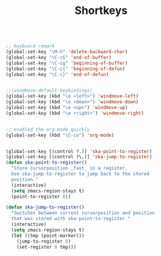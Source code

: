 #+TITLE: Shortkeys
#+OPTIONS: toc:nil num:nil ^:nil

#+BEGIN_SRC emacs-lisp

;; keyboard remark
(global-set-key "\M-h" 'delete-backward-char)
(global-set-key "\C-cG" 'end-of-buffer)
(global-set-key "\C-cg" 'beginning-of-buffer)
(global-set-key "\C-c{" 'beginning-of-defun)
(global-set-key "\C-c}" 'end-of-defun)


;;(windmove-default-keybindings)
(global-set-key (kbd "\e <left>") 'windmove-left)
(global-set-key (kbd "\e <down>") 'windmove-down)
(global-set-key (kbd "\e <up>") 'windmove-up)
(global-set-key (kbd "\e <right>") 'windmove-right)


;; enabled the org-mode quickly 
(global-set-key (kbd "\C-co") 'org-mode)


(global-set-key [(control ?.)] 'ska-point-to-register)
(global-set-key [(control ?\,)] 'ska-jump-to-register)
(defun ska-point-to-register()
  "Store cursorposition _fast_ in a register.
  Use ska-jump-to-register to jump back to the stored
  position."
  (interactive)
  (setq zmacs-region-stays t)
  (point-to-register 8))

(defun ska-jump-to-register()
  "Switches between current cursorposition and position
  that was stored with ska-point-to-register."
  (interactive)
  (setq zmacs-region-stays t)
  (let ((tmp (point-marker)))
    (jump-to-register 8)
    (set-register 8 tmp)))

#+END_SRC

